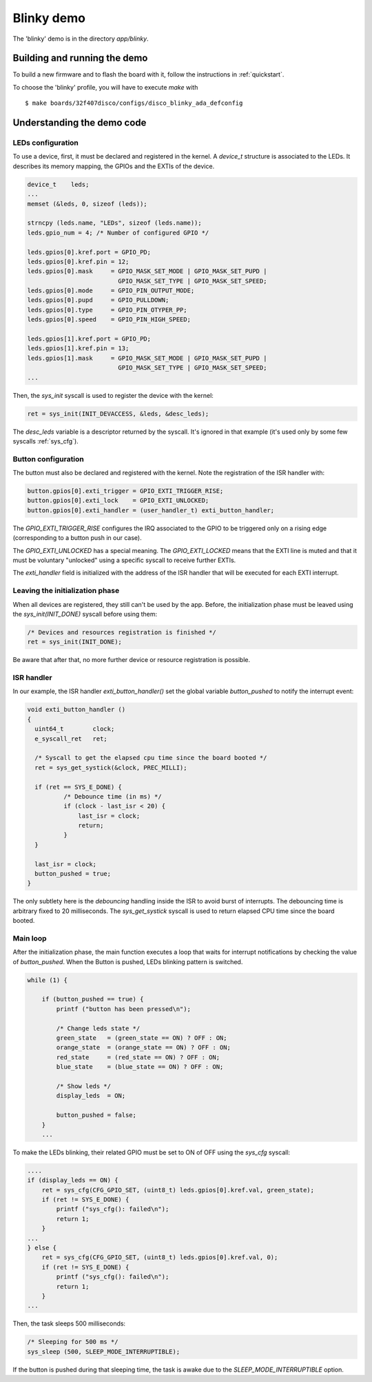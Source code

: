 .. _blinky:

Blinky demo
===========

The 'blinky' demo is in the directory `app/blinky`.

Building and running the demo
-----------------------------

To build a new firmware and to flash the board with it, follow the
instructions in :ref:`quickstart`.

To choose the 'blinky' profile, you will have to execute `make` with ::

   $ make boards/32f407disco/configs/disco_blinky_ada_defconfig

Understanding the demo code
---------------------------

LEDs configuration
^^^^^^^^^^^^^^^^^^

To use a device, first, it must be declared and registered in the kernel.
A `device_t` structure is associated to the LEDs. It describes its memory
mapping, the GPIOs and the EXTIs of the device.

.. code-block:: C

    device_t    leds;
    ...
    memset (&leds, 0, sizeof (leds));

    strncpy (leds.name, "LEDs", sizeof (leds.name));
    leds.gpio_num = 4; /* Number of configured GPIO */

    leds.gpios[0].kref.port = GPIO_PD;
    leds.gpios[0].kref.pin = 12;
    leds.gpios[0].mask     = GPIO_MASK_SET_MODE | GPIO_MASK_SET_PUPD |
                             GPIO_MASK_SET_TYPE | GPIO_MASK_SET_SPEED;
    leds.gpios[0].mode     = GPIO_PIN_OUTPUT_MODE;
    leds.gpios[0].pupd     = GPIO_PULLDOWN;
    leds.gpios[0].type     = GPIO_PIN_OTYPER_PP;
    leds.gpios[0].speed    = GPIO_PIN_HIGH_SPEED;

    leds.gpios[1].kref.port = GPIO_PD;
    leds.gpios[1].kref.pin = 13;
    leds.gpios[1].mask     = GPIO_MASK_SET_MODE | GPIO_MASK_SET_PUPD |
                             GPIO_MASK_SET_TYPE | GPIO_MASK_SET_SPEED;
    ...

Then, the `sys_init` syscall is used to register the device with the kernel:

.. code-block:: c

    ret = sys_init(INIT_DEVACCESS, &leds, &desc_leds);

The `desc_leds` variable is a descriptor returned by the syscall. It's
ignored in that example (it's used only by some few syscalls :ref:`sys_cfg`).

Button configuration
^^^^^^^^^^^^^^^^^^^^

The button must also be declared and registered with the kernel.
Note the registration of the ISR handler with:


.. code-block:: c

    button.gpios[0].exti_trigger = GPIO_EXTI_TRIGGER_RISE;
    button.gpios[0].exti_lock    = GPIO_EXTI_UNLOCKED;
    button.gpios[0].exti_handler = (user_handler_t) exti_button_handler;

The `GPIO_EXTI_TRIGGER_RISE` configures the IRQ associated to the GPIO to be
triggered only on a rising edge (corresponding to a button push in our case).

The `GPIO_EXTI_UNLOCKED` has a special meaning. The `GPIO_EXTI_LOCKED` means
that the EXTI line is muted and that it must be voluntary "unlocked"
using a specific syscall to receive further EXTIs.

The `exti_handler` field is initialized with the address of the ISR handler
that will be executed for each EXTI interrupt.

Leaving the initialization phase
^^^^^^^^^^^^^^^^^^^^^^^^^^^^^^^^

When all devices are registered, they still can't be used by the app.
Before, the initialization phase must be leaved using the `sys_init(INIT_DONE)` syscall before using them:

.. code-block:: c

    /* Devices and resources registration is finished */
    ret = sys_init(INIT_DONE);

Be aware that after that, no more further device or resource registration is possible.

ISR handler
^^^^^^^^^^^

In our example, the ISR handler `exti_button_handler()`
set the global variable `button_pushed` to notify the interrupt event:

.. code-block:: c

  void exti_button_handler ()
  {
    uint64_t        clock;
    e_syscall_ret   ret;

    /* Syscall to get the elapsed cpu time since the board booted */
    ret = sys_get_systick(&clock, PREC_MILLI);

    if (ret == SYS_E_DONE) {
            /* Debounce time (in ms) */
            if (clock - last_isr < 20) {
                last_isr = clock;
                return;
            }
    }

    last_isr = clock;
    button_pushed = true;
  }

The only subtlety here is the *debouncing* handling inside the ISR to avoid
burst of interrupts.
The debouncing time is arbitrary fixed to 20 milliseconds.
The `sys_get_systick` syscall is used to return elapsed CPU time since the
board booted.

Main loop
^^^^^^^^^

After the initialization phase, the main function executes a loop that waits
for interrupt notifications by checking the value of `button_pushed`.
When the Button is pushed, LEDs blinking pattern is switched.

.. code-block:: c

    while (1) {

        if (button_pushed == true) {
            printf ("button has been pressed\n");

            /* Change leds state */
            green_state   = (green_state == ON) ? OFF : ON;
            orange_state  = (orange_state == ON) ? OFF : ON;
            red_state     = (red_state == ON) ? OFF : ON;
            blue_state    = (blue_state == ON) ? OFF : ON;

            /* Show leds */
            display_leds  = ON;

            button_pushed = false;
        }
        ...

To make the LEDs blinking, their related GPIO must be set to ON of OFF
using the `sys_cfg` syscall:

.. code-block:: c

        ....
        if (display_leds == ON) {
            ret = sys_cfg(CFG_GPIO_SET, (uint8_t) leds.gpios[0].kref.val, green_state);
            if (ret != SYS_E_DONE) {
                printf ("sys_cfg(): failed\n");
                return 1;
            }
        ...
        } else {
            ret = sys_cfg(CFG_GPIO_SET, (uint8_t) leds.gpios[0].kref.val, 0);
            if (ret != SYS_E_DONE) {
                printf ("sys_cfg(): failed\n");
                return 1;
            }
        ...

Then, the task sleeps 500 milliseconds:

.. code-block:: c

        /* Sleeping for 500 ms */
        sys_sleep (500, SLEEP_MODE_INTERRUPTIBLE);

If the button is pushed during that sleeping time, the task is awake
due to the `SLEEP_MODE_INTERRUPTIBLE` option.

